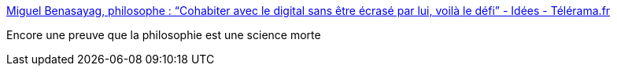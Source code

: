 :jbake-type: post
:jbake-status: published
:jbake-title: Miguel Benasayag, philosophe : “Cohabiter avec le digital sans être écrasé par lui, voilà le défi” - Idées - Télérama.fr
:jbake-tags: philosophie,progrès,_mois_juin,_année_2016
:jbake-date: 2016-06-02
:jbake-depth: ../
:jbake-uri: shaarli/1464852648000.adoc
:jbake-source: https://nicolas-delsaux.hd.free.fr/Shaarli?searchterm=http%3A%2F%2Fwww.telerama.fr%2Fidees%2Fmiguel-benasayag-philosophe-cohabiter-avec-le-digital-sans-etre-ecrase-par-lui-voila-le-defi%2C143338.php%3Famp%3Butm_medium%3DSocial%26utm_source%3DTwitter%23link_time%3D1464797135&searchtags=philosophie+progr%C3%A8s+_mois_juin+_ann%C3%A9e_2016
:jbake-style: shaarli

http://www.telerama.fr/idees/miguel-benasayag-philosophe-cohabiter-avec-le-digital-sans-etre-ecrase-par-lui-voila-le-defi,143338.php?amp;utm_medium=Social&utm_source=Twitter#link_time=1464797135[Miguel Benasayag, philosophe : “Cohabiter avec le digital sans être écrasé par lui, voilà le défi” - Idées - Télérama.fr]

Encore une preuve que la philosophie est une science morte
